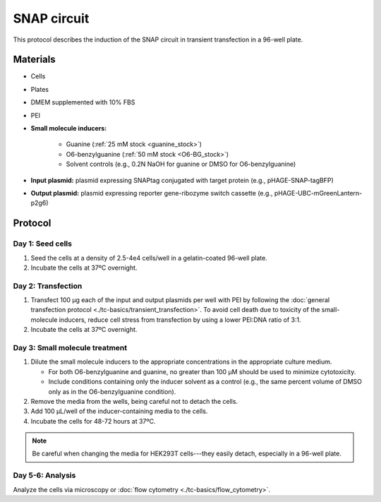 ==============
SNAP circuit
==============

This protocol describes the induction of the SNAP circuit in transient transfection in a 96-well plate.

Materials
=========

- Cells
- Plates
- DMEM supplemented with 10% FBS
- PEI
- **Small molecule inducers:**
  
   - Guanine (:ref:`25 mM stock <guanine_stock>`)
   - O6-benzylguanine (:ref:`50 mM stock <O6-BG_stock>`)
   - Solvent controls (e.g., 0.2N NaOH for guanine or DMSO for O6-benzylguanine)
  
- **Input plasmid:** plasmid expressing SNAPtag conjugated with target protein (e.g., pHAGE-SNAP-tagBFP)
- **Output plasmid:** plasmid expressing reporter gene-ribozyme switch cassette (e.g., pHAGE-UBC-mGreenLantern-p2g6)


Protocol
=========

Day 1: Seed cells
-----------------------------------

1. Seed the cells at a density of 2.5-4e4 cells/well in a gelatin-coated 96-well plate.
2. Incubate the cells at 37ºC overnight.

Day 2: Transfection
-------------------

1. Transfect 100 μg each of the input and output plasmids per well with PEI by following the 
   :doc:`general transfection protocol <./tc-basics/transient_transfection>`. To avoid cell death due to toxicity of 
   the small-molecule inducers, reduce cell stress from transfection by using a lower PEI:DNA ratio of 3:1.
2. Incubate the cells at 37ºC overnight.

Day 3: Small molecule treatment
-------------------------------

1. Dilute the small molecule inducers to the appropriate concentrations in the appropriate culture medium. 
   
   - For both O6-benzylguanine and guanine, no greater than 100 µM should be used to minimize cytotoxicity.
   - Include conditions containing only the inducer solvent as a control (e.g., the same percent volume of DMSO only as 
     in the O6-benzylguanine condition).

2. Remove the media from the wells, being careful not to detach the cells.
3. Add 100 μL/well of the inducer-containing media to the cells.
4. Incubate the cells for 48-72 hours at 37ºC.

.. note::
  Be careful when changing the media for HEK293T cells---they easily detach, especially in a 96-well plate.

Day 5-6: Analysis
-----------------

Analyze the cells via microscopy or :doc:`flow cytometry <./tc-basics/flow_cytometry>`.